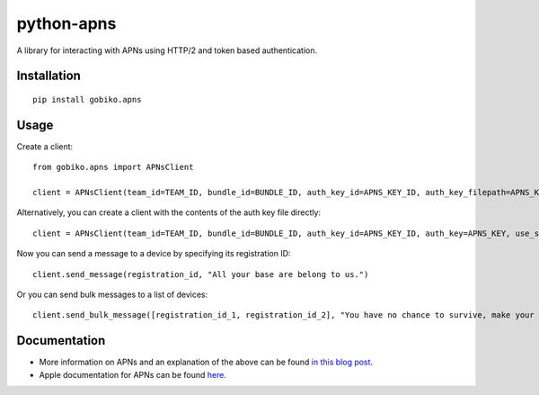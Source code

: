 =============================
python-apns
=============================

A library for interacting with APNs using HTTP/2 and token based authentication. 




Installation 
-----------------

::

    pip install gobiko.apns


Usage
-----------------

Create a client::

    from gobiko.apns import APNsClient
    
    client = APNsClient(team_id=TEAM_ID, bundle_id=BUNDLE_ID, auth_key_id=APNS_KEY_ID, auth_key_filepath=APNS_KEY_FILEPATH, use_sandbox=True)


Alternatively, you can create a client with the contents of the auth key file directly::

    client = APNsClient(team_id=TEAM_ID, bundle_id=BUNDLE_ID, auth_key_id=APNS_KEY_ID, auth_key=APNS_KEY, use_sandbox=True)

Now you can send a message to a device by specifying its registration ID::

    client.send_message(registration_id, "All your base are belong to us.")

Or you can send bulk messages to a list of devices::

    client.send_bulk_message([registration_id_1, registration_id_2], "You have no chance to survive, make your time.")


Documentation
-----------------

- More information on APNs and an explanation of the above can be found `in this blog post <http://gobiko.com/blog/token-based-authentication-http2-example-apns/>`_.

- Apple documentation for APNs can be found `here <https://developer.apple.com/library/content/documentation/NetworkingInternet/Conceptual/RemoteNotificationsPG/APNSOverview.html#//apple_ref/doc/uid/TP40008194-CH8-SW1>`_.
